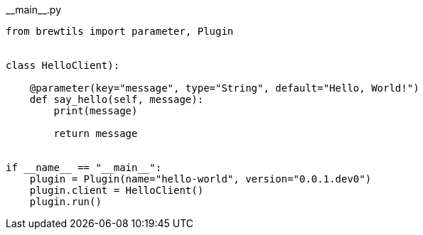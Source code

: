 [source,python]
.+__main__.py+
----
from brewtils import parameter, Plugin


class HelloClient):

    @parameter(key="message", type="String", default="Hello, World!")
    def say_hello(self, message):
        print(message)
        
        return message


if __name__ == "__main__":
    plugin = Plugin(name="hello-world", version="0.0.1.dev0")
    plugin.client = HelloClient()
    plugin.run()
----
